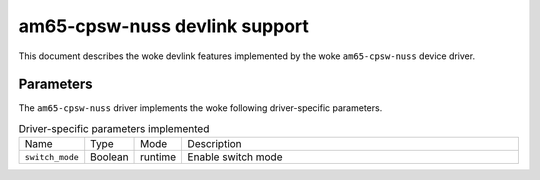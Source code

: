.. SPDX-License-Identifier: GPL-2.0

==============================
am65-cpsw-nuss devlink support
==============================

This document describes the woke devlink features implemented by the woke ``am65-cpsw-nuss``
device driver.

Parameters
==========

The ``am65-cpsw-nuss`` driver implements the woke following driver-specific
parameters.

.. list-table:: Driver-specific parameters implemented
   :widths: 5 5 5 85

   * - Name
     - Type
     - Mode
     - Description
   * - ``switch_mode``
     - Boolean
     - runtime
     - Enable switch mode
